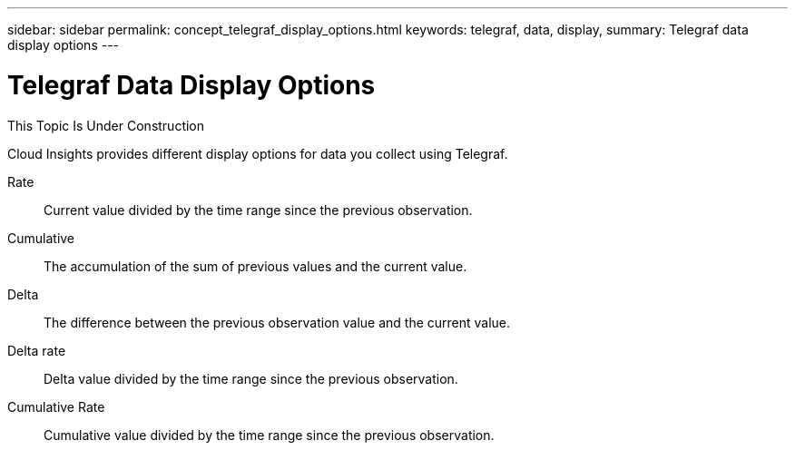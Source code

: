 ---
sidebar: sidebar
permalink: concept_telegraf_display_options.html
keywords: telegraf, data, display, 
summary: Telegraf data display options 
---


= Telegraf Data Display Options

:toc: macro
:hardbreaks:
:toclevels: 1
:nofooter:
:icons: font
:linkattrs:
:imagesdir: ./media/


[.lead]
This Topic Is Under Construction

Cloud Insights provides different display options for data you collect using Telegraf. 


Rate::
Current value divided by the time range since the previous observation.

Cumulative::
The accumulation of the sum of previous values and the current value.

Delta::
The difference between the previous observation value and the current value. 

Delta rate::
Delta value divided by the time range since the previous observation.

Cumulative Rate::
Cumulative value divided by the time range since the previous observation.
 
